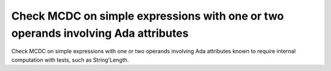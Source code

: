 Check MCDC on simple expressions with one or two operands involving Ada attributes
==================================================================================

Check MCDC on simple expressions with one or two operands involving Ada attributes
known to require internal computation with tests, such as String'Length.

